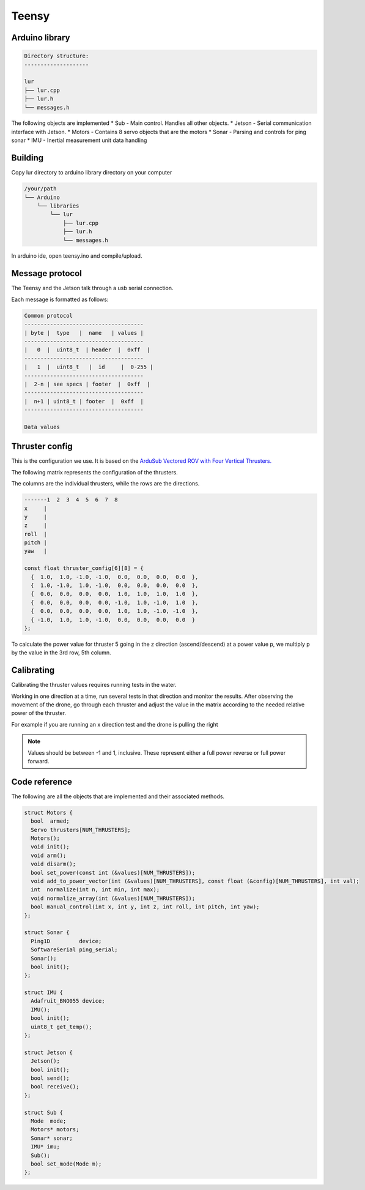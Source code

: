Teensy
======

.. _Arduino library:
.. _Building:
.. _Message protocol:
.. _Thruster config:
.. _Code reference:

Arduino library
---------------
.. code-block::

  Directory structure:
  --------------------

  lur
  ├── lur.cpp
  ├── lur.h
  └── messages.h

The following objects are implemented
* Sub     - Main control. Handles all other objects.
* Jetson  - Serial communication interface with Jetson.
* Motors  - Contains 8 servo objects that are the motors
* Sonar   - Parsing and controls for ping sonar
* IMU     - Inertial measurement unit data handling

Building
--------
Copy lur directory to arduino library directory on your computer

.. code-block::

  /your/path
  └── Arduino
      └── libraries
          └── lur
              ├── lur.cpp
              ├── lur.h
              └── messages.h

In arduino ide, open teensy.ino and compile/upload.

Message protocol
----------------
The Teensy and the Jetson talk through a usb serial connection.

Each message is formatted as follows:

.. code-block::

  Common protocol
  -------------------------------------
  | byte |  type   |  name   | values |
  -------------------------------------
  |   0  |  uint8_t  | header  |  0xff  |
  -------------------------------------
  |   1  |  uint8_t   |  id     |  0-255 |
  -------------------------------------
  |  2-n | see specs | footer  |  0xff  |
  -------------------------------------
  |  n+1 | uint8_t | footer  |  0xff  |
  -------------------------------------

  Data values

Thruster config
---------------
This is the configuration we use. It is based on the `ArduSub Vectored ROV with Four Vertical Thrusters. <https://www.ardusub.com/introduction/features.html>`_

.. image:: images/vectored6dof-frame.png
  :width: 400
  :alt: Config Image

The following matrix represents the configuration of the thrusters.

The columns are the individual thrusters, while the rows are the directions.

.. code-block::

  -------1  2  3  4  5  6  7  8
  x     |
  y     |
  z     |
  roll  |
  pitch |
  yaw   |

  const float thruster_config[6][8] = {
    {  1.0,  1.0, -1.0, -1.0,  0.0,  0.0,  0.0,  0.0  },
    {  1.0, -1.0,  1.0, -1.0,  0.0,  0.0,  0.0,  0.0  },
    {  0.0,  0.0,  0.0,  0.0,  1.0,  1.0,  1.0,  1.0  },
    {  0.0,  0.0,  0.0,  0.0, -1.0,  1.0, -1.0,  1.0  },
    {  0.0,  0.0,  0.0,  0.0,  1.0,  1.0, -1.0, -1.0  },
    { -1.0,  1.0,  1.0, -1.0,  0.0,  0.0,  0.0,  0.0  }
  };

To calculate the power value for thruster 5 going in the z direction (ascend/descend) at a power value p, we multiply p by the value in the 3rd row, 5th column.

Calibrating
-----------
Calibrating the thruster values requires running tests in the water.

Working in one direction at a time, run several tests in that direction and monitor the results. After observing the movement of the drone, go through each thruster and adjust the value in the matrix according to the needed relative power of the thruster.

For example if you are running an x direction test and the drone is pulling the right

.. note::

  Values should be between -1 and 1, inclusive. These represent either a full power reverse or full power forward.

Code reference
--------------
The following are all the objects that are implemented and their associated methods.

.. code-block:: c++
  
  struct Motors {
    bool  armed;
    Servo thrusters[NUM_THRUSTERS];
    Motors();
    void init();
    void arm();
    void disarm();
    bool set_power(const int (&values)[NUM_THRUSTERS]);
    void add_to_power_vector(int (&values)[NUM_THRUSTERS], const float (&config)[NUM_THRUSTERS], int val);
    int  normalize(int n, int min, int max);
    void normalize_array(int (&values)[NUM_THRUSTERS]);
    bool manual_control(int x, int y, int z, int roll, int pitch, int yaw);
  };

  struct Sonar {
    Ping1D         device;
    SoftwareSerial ping_serial;
    Sonar();
    bool init();
  };

  struct IMU {
    Adafruit_BNO055 device;
    IMU();
    bool init(); 
    uint8_t get_temp();
  };

  struct Jetson {
    Jetson();
    bool init();
    bool send();
    bool receive();
  };

  struct Sub {
    Mode  mode;
    Motors* motors;
    Sonar* sonar;
    IMU* imu;
    Sub();
    bool set_mode(Mode m);
  };
